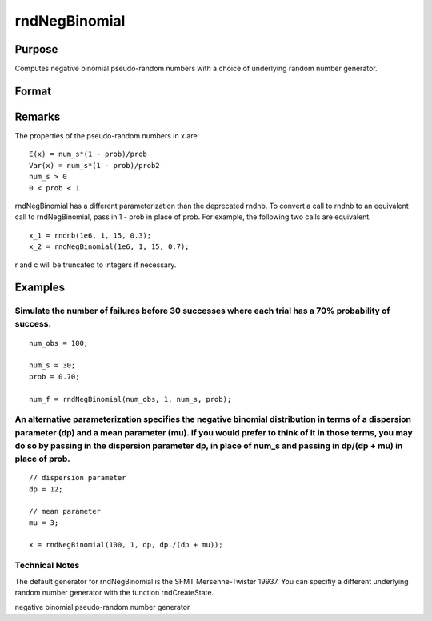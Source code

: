 
rndNegBinomial
==============================================

Purpose
----------------

Computes negative binomial pseudo-random numbers with a choice of underlying random number generator.

Format
----------------
.. function:: rndNegBinomial(r, c, ns, prob, state) 
			  rndNegBinomial(r, c, ns, prob)

    :param r: number of rows of resulting matrix.
    :type r: Scalar

    :param c: number of columns of resulting matrix.
    :type c: Scalar

    :param ns: or
        rx1 vector, or 1xc vector,
        or scalar, ''event'' argument for negative binomial distribution.
    :type ns: r x c matrix

    :param prob: or
        rx1 vector, or 1xc vector,
        or scalar, ''probability'' argument for negative binomial distribution.
    :type prob: r x c matrix

    :param state: 
        Scalar case:state = starting seed value only. If -1, GAUSS computes the starting seed based on the system clock.
        
        Opaque vector case:state = the state vector returned from a previous
        call to one of the state returning random number functions.
    :type state: Optional argument - scalar or opaque vector

    :returns: x (*r x c matrix*), negative
        binomial distributed random numbers.

    :returns: newstate (*Opaque vector*), the updated state.

Remarks
-------

The properties of the pseudo-random numbers in x are:

::

   E(x) = num_s*(1 - prob)/prob
   Var(x) = num_s*(1 - prob)/prob2
   num_s > 0
   0 < prob < 1

rndNegBinomial has a different parameterization than the deprecated
rndnb. To convert a call to rndnb to an equivalent call to
rndNegBinomial, pass in 1 - prob in place of prob. For example, the
following two calls are equivalent.

::

   x_1 = rndnb(1e6, 1, 15, 0.3);
   x_2 = rndNegBinomial(1e6, 1, 15, 0.7);

r and c will be truncated to integers if necessary.


Examples
----------------

Simulate the number of failures before 30 successes where each trial has a 70% probability of success.
++++++++++++++++++++++++++++++++++++++++++++++++++++++++++++++++++++++++++++++++++++++++++++++++++++++

::

    num_obs = 100;
    
    num_s = 30;
    prob = 0.70;
    
    num_f = rndNegBinomial(num_obs, 1, num_s, prob);

An alternative parameterization specifies the negative binomial distribution in terms of a dispersion parameter (dp) and a mean parameter (mu). If you would prefer to think of it in those terms, you may do so by passing in the dispersion parameter dp, in place of num_s and passing  in dp/(dp + mu) in place of prob.
++++++++++++++++++++++++++++++++++++++++++++++++++++++++++++++++++++++++++++++++++++++++++++++++++++++++++++++++++++++++++++++++++++++++++++++++++++++++++++++++++++++++++++++++++++++++++++++++++++++++++++++++++++++++++++++++++++++++++++++++++++++++++++++++++++++++++++++++++++++++++++++++++++++++++++++++++++++++++++

::

    // dispersion parameter
    dp = 12;
    
    // mean parameter
    mu = 3;
    
    x = rndNegBinomial(100, 1, dp, dp./(dp + mu));

Technical Notes
+++++++++++++++

The default generator for rndNegBinomial is the SFMT Mersenne-Twister
19937. You can specifiy a different underlying random number generator
with the function rndCreateState.

.. seealso:: Functions :func:`rndCreateState`, :func:`rndStateSkip`

negative binomial pseudo-random number generator
